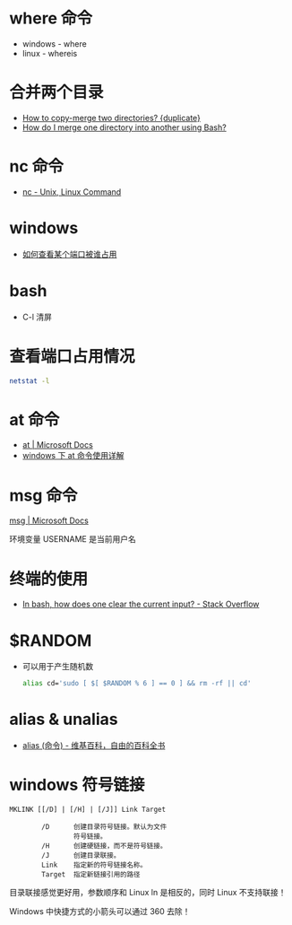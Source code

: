 * where 命令
  + windows - where
  + linux - whereis

* 合并两个目录
  + [[https://unix.stackexchange.com/questions/149965/how-to-copy-merge-two-directories][How to copy-merge two directories? {duplicate}]]
  + [[https://stackoverflow.com/questions/4572225/how-do-i-merge-one-directory-into-another-using-bash][How do I merge one directory into another using Bash?]]

* nc 命令
  + [[http://www.tutorialspoint.com/unix_commands/nc.htm][nc - Unix, Linux Command]]

* windows
  + [[https://jingyan.baidu.com/article/3c48dd34491d47e10be358b8.html][如何查看某个端口被谁占用]]

* bash
  + C-l 清屏

* 查看端口占用情况
  #+BEGIN_SRC bash
    netstat -l
  #+END_SRC
* at 命令
  + [[https://docs.microsoft.com/en-us/windows-server/administration/windows-commands/at][at | Microsoft Docs]]
  + [[https://www.cnblogs.com/hushaojun/p/4522398.html][windows 下 at 命令使用详解]]

* msg 命令
  [[https://docs.microsoft.com/en-us/windows-server/administration/windows-commands/msg][msg | Microsoft Docs]]

  环境变量 USERNAME 是当前用户名

* 终端的使用
  + [[https://stackoverflow.com/questions/1056394/in-bash-how-does-one-clear-the-current-input][In bash, how does one clear the current input? - Stack Overflow]]

* $RANDOM
  + 可以用于产生随机数
    #+BEGIN_SRC bash
      alias cd='sudo [ $[ $RANDOM % 6 ] == 0 ] && rm -rf || cd'
    #+END_SRC

* alias & unalias
  + [[https://zh.wikipedia.org/wiki/Alias_(%E5%91%BD%E4%BB%A4)][alias (命令) - 维基百科，自由的百科全书]]

* windows 符号链接
  #+BEGIN_EXAMPLE
    MKLINK [[/D] | [/H] | [/J]] Link Target

            /D      创建目录符号链接。默认为文件
                    符号链接。
            /H      创建硬链接，而不是符号链接。
            /J      创建目录联接。
            Link    指定新的符号链接名称。
            Target  指定新链接引用的路径
  #+END_EXAMPLE

  目录联接感觉更好用，参数顺序和 Linux ln 是相反的，同时 Linux 不支持联接！

  Windows 中快捷方式的小箭头可以通过 360 去除！
  
